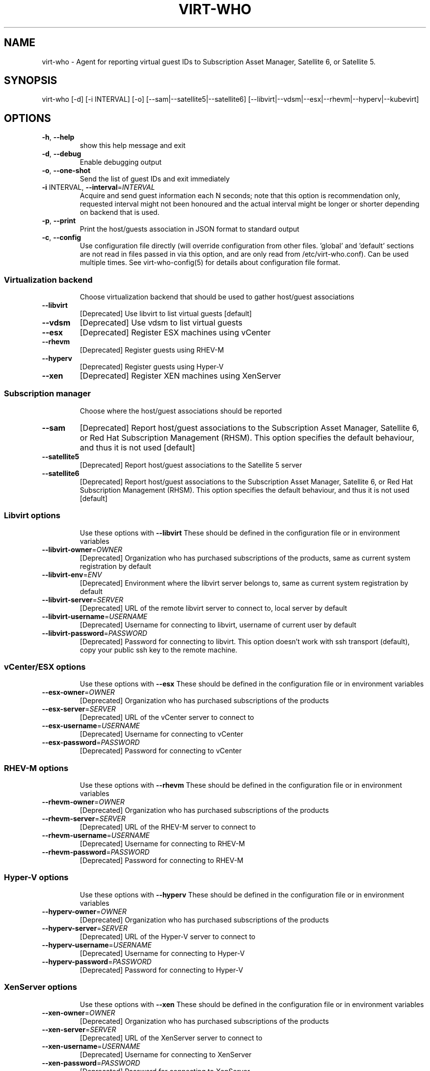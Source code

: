 .TH VIRT-WHO "8" "April 2016" "virt-who"
.SH NAME
virt-who - Agent for reporting virtual guest IDs to Subscription Asset Manager, Satellite 6, or Satellite 5.
.SH SYNOPSIS
virt-who [-d] [-i INTERVAL] [-o] [--sam|--satellite5|--satellite6] [--libvirt|--vdsm|--esx|--rhevm|--hyperv|--kubevirt]
.SH OPTIONS
.TP
\fB\-h\fR, \fB\-\-help\fR
show this help message and exit
.TP
\fB\-d\fR, \fB\-\-debug\fR
Enable debugging output
.TP
\fB\-o\fR, \fB\-\-one\-shot\fR
Send the list of guest IDs and exit immediately
.TP
\fB\-i\fR INTERVAL, \fB\-\-interval\fR=\fIINTERVAL\fR
Acquire and send guest information each N seconds; note that this option is recommendation only, requested interval might not been honoured and the actual interval might be longer or shorter depending on backend that is used.
.TP
\fB\-p\fR, \fB\-\-print\fR
Print the host/guests association in JSON format to standard output
.TP
\fB\-c\fR, \fB\-\-config\fR
Use configuration file directly (will override configuration from other files. 'global' and 'default' sections are not read in files passed in via this option, and are only read from /etc/virt-who.conf). Can be used multiple times. See virt-who-config(5) for details about configuration file format.
.IP
.SS Virtualization backend
.IP
Choose virtualization backend that should be used to gather host/guest associations
.TP
\fB\-\-libvirt\fR
[Deprecated] Use libvirt to list virtual guests [default]
.TP
\fB\-\-vdsm\fR
[Deprecated] Use vdsm to list virtual guests
.TP
\fB\-\-esx\fR
[Deprecated] Register ESX machines using vCenter
.TP
\fB\-\-rhevm\fR
[Deprecated] Register guests using RHEV\-M
.TP
\fB\-\-hyperv\fR
[Deprecated] Register guests using Hyper\-V
.TP
\fB\-\-xen\fr
[Deprecated] Register XEN machines using XenServer
.IP
.SS Subscription manager
.IP
Choose where the host/guest associations should be reported
.TP
\fB\-\-sam\fR
[Deprecated] Report host/guest associations to the Subscription Asset Manager, Satellite 6, or Red Hat Subscription Management (RHSM). This option specifies the default behaviour, and thus it is not used [default]
.TP
\fB\-\-satellite5\fR
[Deprecated] Report host/guest associations to the Satellite 5 server
.TP
\fB\-\-satellite6\fR
[Deprecated] Report host/guest associations to the Subscription Asset Manager, Satellite 6, or Red Hat Subscription Management (RHSM). This option specifies the default behaviour, and thus it is not used [default]
.IP
.SS Libvirt options
.IP
Use these options with \fB\-\-libvirt\fR
These should be defined in the configuration file or in environment variables
.TP
\fB\-\-libvirt\-owner\fR=\fIOWNER\fR
[Deprecated] Organization who has purchased subscriptions of the products, same as current system registration by default
.TP
\fB\-\-libvirt\-env\fR=\fIENV\fR
[Deprecated] Environment where the libvirt server belongs to, same as current system registration by default
.TP
\fB\-\-libvirt\-server\fR=\fISERVER\fR
[Deprecated] URL of the remote libvirt server to connect to, local server by default
.TP
\fB\-\-libvirt\-username\fR=\fIUSERNAME\fR
[Deprecated] Username for connecting to libvirt, username of current user by default
.TP
\fB\-\-libvirt\-password\fR=\fIPASSWORD\fR
[Deprecated] Password for connecting to libvirt. This option doesn't work with ssh transport (default), copy your public ssh key to the remote machine.
.IP
.SS vCenter/ESX options
.IP
Use these options with \fB\-\-esx\fR
These should be defined in the configuration file or in environment variables
.TP
\fB\-\-esx\-owner\fR=\fIOWNER\fR
[Deprecated] Organization who has purchased subscriptions of the products
.TP
\fB\-\-esx\-server\fR=\fISERVER\fR
[Deprecated] URL of the vCenter server to connect to
.TP
\fB\-\-esx\-username\fR=\fIUSERNAME\fR
[Deprecated] Username for connecting to vCenter
.TP
\fB\-\-esx\-password\fR=\fIPASSWORD\fR
[Deprecated] Password for connecting to vCenter
.IP
.SS RHEV\-M options
.IP
Use these options with \fB\-\-rhevm\fR
These should be defined in the configuration file or in environment variables
.TP
\fB\-\-rhevm\-owner\fR=\fIOWNER\fR
[Deprecated] Organization who has purchased subscriptions of the products
.TP
\fB\-\-rhevm\-server\fR=\fISERVER\fR
[Deprecated] URL of the RHEV\-M server to connect to
.TP
\fB\-\-rhevm\-username\fR=\fIUSERNAME\fR
[Deprecated] Username for connecting to RHEV\-M
.TP
\fB\-\-rhevm\-password\fR=\fIPASSWORD\fR
[Deprecated] Password for connecting to RHEV\-M
.IP
.SS Hyper\-V options
.IP
Use these options with \fB\-\-hyperv\fR
These should be defined in the configuration file or in environment variables
.TP
\fB\-\-hyperv\-owner\fR=\fIOWNER\fR
[Deprecated] Organization who has purchased subscriptions of the products
.TP
\fB\-\-hyperv\-server\fR=\fISERVER\fR
[Deprecated] URL of the Hyper\-V server to connect to
.TP
\fB\-\-hyperv\-username\fR=\fIUSERNAME\fR
[Deprecated] Username for connecting to Hyper\-V
.TP
\fB\-\-hyperv\-password\fR=\fIPASSWORD\fR
[Deprecated] Password for connecting to Hyper\-V
.SS XenServer options
.IP
Use these options with \fB\-\-xen\fR
These should be defined in the configuration file or in environment variables
.TP
\fB\-\-xen\-owner\fR=\fIOWNER\fR
[Deprecated] Organization who has purchased subscriptions of the products
.TP
\fB\-\-xen\-server\fR=\fISERVER\fR
[Deprecated] URL of the XenServer server to connect to
.TP
\fB\-\-xen\-username\fR=\fIUSERNAME\fR
[Deprecated] Username for connecting to XenServer
.TP
\fB\-\-xen\-password\fR=\fIPASSWORD\fR
[Deprecated] Password for connecting to XenServer
.IP
.SS Satellite 5 options:
.IP
Use these options with \fB\-\-satellite5\fR
These should be defined in the configuration file or in environment variables
.TP
\fB\-\-satellite-server\fR=\fISAT_SERVER
[Deprecated] Satellite server URL
.TP
\fB\-\-satellite-username\fR=\fISAT_USERNAME
[Deprecated] Username for connecting to Satellite server
.TP
\fB\-\-satellite-password\fR=\fISAT_PASSWORD
[Deprecated] Password for connecting to Satellite server
.PP
.SH ENVIRONMENT
virt-who also reads environmental variables. They have the same name as command line arguments but upper-cased, with underscore instead of dash and prefixed with VIRTWHO_ (e.g. VIRTWHO_ONE_SHOT). Empty variables are considered as disabled, non-empty as enabled
.SH USAGE
.SS MODE
virt-who has three modes how it can run:
.TP
1. one-shot mode
# virt-who -o

In this mode virt-who just sends the host to guest association to the server once and then exits.
.TP
2. interval mode
# virt-who

This is default mode. virt-who will listen to change events (if available) or do a polling with given interval, and will send the host to guest association when it changes. The default polling interval is 60 seconds and can be changed using "-i INTERVAL" (in seconds).
.TP
3. print mode
# virt-who -p

This mode is similar to oneshot mode but the host to guest association is not send to server, but printed to standard output instead.

.SS VIRTUALIZATION BACKEND

virt-who can use couple of virtualization backends.
.TP
1. libvirt
# virt-who

# virt-who --libvirt

Use libvirt as virtualization backend. This is default.
.IP

NOTE: virt-who can monitor for events only in this mode.
.TP
2. vdsm
# virt-who --vdsm

Use vdsm as virtualization backend.
.TP
3. ESX

# virt-who --esx --esx-owner=ESX_OWNER --esx-server=ESX_SERVER --esx-username=ESX_USERNAME --esx-password=ESX_PASSWORD

Use ESX (vCenter) as virtualization backend and specify option required to connect to ESX server.

.TP
4. RHEV-M

# virt-who --rhevm --rhevm-owner=RHEVM_OWNER --rhevm-server=RHEVM_SERVER --rhevm-username=RHEVM_USERNAME --rhevm-password=RHEVM_PASSWORD

Use RHEV-M as virtualization backend and specify option required to connect to RHEV-M server.

.TP
5. Hyper-V

# virt-who --hyperv --hyperv-owner=HYPERV_OWNER --hyperv-server=HYPERV_SERVER --hyperv-username=HYPERV_USERNAME --hyperv-password=HYPERV_PASSWORD

Use Hyper-V as virtualization backend and specify option required to connect to Hyper-V server.

.TP
6. XenServer

# virt-who --xen --xen-owner=XEN_OWNER --xen-server=XEN_SERVER --xen-username=XEN_USERNAME --xen-password=XEN_PASSWORD

Use Citrix XenServer as virtualization backend and specify option required to connect to XenServer server.

.TP
7. Fake

Fake virtualization backend fetches the host/guests association from file. This can be useful in environments where the hypervisor is not accessible by virt-who.
It's only available through configuration file, see virt-who-config(5) for details about configuration of this backend.

.TP
8. Kubevirt

# virt-who --kubevirt --kubevirt-owner=KUBEVIRT_OWNER

Use Kubevirt as virtualization backend.


.SS SUBSCRIPTION MANAGER

virt-who can report host/guest associations to Subscription Asset Manager (SAM), to Satellite 5, or to Satellite 6.
.TP
1. Subscription Asset Manager or Satellite 6
# virt-who

# virt-who --sam

System must be registered using subscription-manager prior to using virt-who. Configuration for connecting to SAM, or Satellite6, or Red Hat Subscription Management (RHSM) is shared between subscription-manager and virt-who. This option specifies the default behaviour, and thus it is not used.

.TP
2. Satellite 6

# virt-who --satellite6

System must be registered using subscription-manager prior to using virt-who. Configuration for connecting to SAM, or Satellite6, or Red Hat Subscription Management (RHSM) is shared between subscription-manager and virt-who. This option specifies the default behaviour, and thus it is not used.

.TP
2. Satellite 5

# virt-who --satellite5 --satellite-server=SAT_SERVER --satellite-username=SAT_USERNAME --satellite-password=SAT_PASSWORD

This option can't be used for monitoring local guests, use rhn-virtualization-host instead.

.SH LOGGING
virt-who always writes error output to file /var/log/rhsm/rhsm.log. It also writes the same output to standard error output when started from command line.

virt-who can be started with option "-d" in all modes and with all backends. This option will enable verbose output with more information.

.SH SECURITY

Virt-who may present security concerns in some scenarios because it needs access to every hypervisor in the environment. To minimize security risk, virt-who is a network client, not a server. It only does outbound connections to find and register new hypervisors and does not need access to any virtual machines. To further reduce risk, deploy virt-who in a small virtual machine with a minimal installation and lock it down from any unsolicited inbound network connections.

Here is a list of ports that need to be open for different hypervisors:

    VMWare ESX/vCenter: 443/tcp
    Hyper-V: 5985/tcp
    RHEV-M: 443/tcp or 8443/tcp (depending on version)
    XenServer: 443/tcp
    libvirt: depending on transport type, default (for remote connections) is qemu over ssh on port 22
    local libvirt and vdsm use local connections and don't need open ports
    kubevirt: 8443/tcp

virt-who also needs to have access to Subscription Asset Manager, Satellite 5, or Satellite 6. Default port is 443/tcp. All the ports might be changed by system administrators.

Using the same network for machine running virt-who as for hypervisor management software instead of production VM networks is suggested.

.SH AUTHOR
Radek Novacek <rnovacek at redhat dot com>
